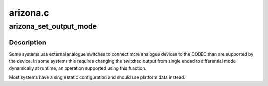 .. -*- coding: utf-8; mode: rst -*-

=========
arizona.c
=========


.. _`arizona_set_output_mode`:

arizona_set_output_mode
=======================

.. c:function:: int arizona_set_output_mode (struct snd_soc_codec *codec, int output, bool diff)

    Set the mode of the specified output

    :param struct snd_soc_codec \*codec:
        Device to configure

    :param int output:
        Output number

    :param bool diff:
        True to set the output to differential mode



.. _`arizona_set_output_mode.description`:

Description
-----------

Some systems use external analogue switches to connect more
analogue devices to the CODEC than are supported by the device.  In
some systems this requires changing the switched output from single
ended to differential mode dynamically at runtime, an operation
supported using this function.

Most systems have a single static configuration and should use
platform data instead.

